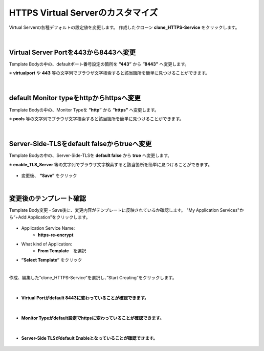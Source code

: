 HTTPS Virtual Serverのカスタマイズ
======================================

Virtual Serverの各種デフォルトの設定値を変更します。
作成したクローン **clone_HTTPS-Service** をクリックします。

.. figure:: images/c8-m2-1.png
   :scale: 50%
   :align: center


|
Virtual Server Portを443から8443へ変更
--------------------------------------

Template Bodyの中の、defaultポート番号設定の箇所を **”443”** から **”8443”** へ変更します。

※ **virtualport** や **443** 等の文字列でブラウザ文字検索すると該当箇所を簡単に見つけることができます。

.. figure:: images/c8-m2-2.png
   :scale: 40%
   :align: center


|
default Monitor typeをhttpからhttpsへ変更
--------------------------------------

Template Bodyの中の、Monitor Typeを **”http”** から **”https”** へ変更します。

※ **pools** 等の文字列でブラウザ文字検索すると該当箇所を簡単に見つけることができます。

.. figure:: images/c8-m2-3.png
   :scale: 40%
   :align: center


|
Server-Side-TLSをdefault falseからtrueへ変更
--------------------------------------

Template Bodyの中の、Server-Side-TLSを **default false** から **true** へ変更します。

※ **enable_TLS_Server** 等の文字列でブラウザ文字検索すると該当箇所を簡単に見つけることができます。

.. figure:: images/c8-m2-4.png
   :scale: 40%
   :align: center

- 変更後、 **“Save”** をクリック


|
変更後のテンプレート確認
--------------------------------------

Template Body変更・Save後に、変更内容がテンプレートに反映されているか確認します。
"My Application Services"から“+Add Application”をクリックします。

.. figure:: images/c8-m2-5.png
   :scale: 40%
   :align: center

- Application Service Name:
   - **https-re-encrypt**
- What kind of Application:
   - **From Template**　を選択
- **”Select Template”** をクリック

|
作成、編集した”clone_HTTPS-Service”を選択し、”Start Creating”をクリックします。

.. figure:: images/c8-m2-6.png
   :scale: 40%
   :align: center

|
- **Virtual Portがdefault 8443に変わっていることが確認できます。** 

.. figure:: images/c8-m2-7.png
   :scale: 40%
   :align: center


|
- **Monitor Typeがdefault設定でhttpsに変わっていることが確認できます。** 

.. figure:: images/c8-m2-8.png
   :scale: 40%
   :align: center


|
- **Server-Side TLSがdefault Enableとなっていることが確認できます。** 

.. figure:: images/c8-m2-9.png
   :scale: 35%
   :align: center
